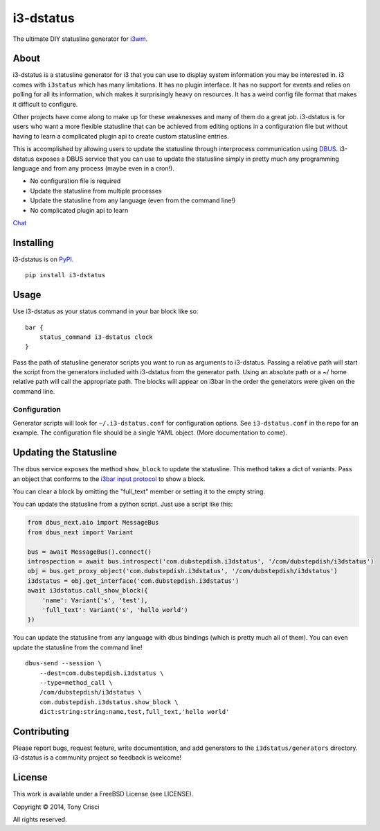 i3-dstatus
==========

The ultimate DIY statusline generator for `i3wm <http://i3wm.org>`__.

About
-----

i3-dstatus is a statusline generator for i3 that you can use to display
system information you may be interested in. i3 comes with ``i3status``
which has many limitations. It has no plugin interface. It has no
support for events and relies on polling for all its information, which
makes it surprisingly heavy on resources. It has a weird config file
format that makes it difficult to configure.

Other projects have come along to make up for these weaknesses and many
of them do a great job. i3-dstatus is for users who want a more flexible
statusline that can be achieved from editing options in a configuration
file but without having to learn a complicated plugin api to create
custom statusline entries.

This is accomplished by allowing users to update the statusline through
interprocess communication using
`DBUS <http://www.freedesktop.org/wiki/Software/dbus/>`__. i3-dstatus
exposes a DBUS service that you can use to update the statusline simply
in pretty much any programming language and from any process (maybe even
in a cron!).

-  No configuration file is required
-  Update the statusline from multiple processes
-  Update the statusline from any language (even from the command line!)
-  No complicated plugin api to learn

`Chat <https://discord.gg/UdbXHVX>`__

Installing
----------

i3-dstatus is on `PyPI <https://pypi.python.org/pypi/i3-dstatus>`__.

::

    pip install i3-dstatus

Usage
-----

Use i3-dstatus as your status command in your bar block like so:

::

    bar {
        status_command i3-dstatus clock
    }

Pass the path of statusline generator scripts you want to run as
arguments to i3-dstatus. Passing a relative path will start the script
from the generators included with i3-dstatus from the generator path.
Using an absolute path or a ~/ home relative path will call the
appropriate path. The blocks will appear on i3bar in the order the
generators were given on the command line.

Configuration
~~~~~~~~~~~~~

Generator scripts will look for ``~/.i3-dstatus.conf`` for configuration
options. See ``i3-dstatus.conf`` in the repo for an example. The
configuration file should be a single YAML object. (More documentation
to come).

Updating the Statusline
-----------------------

The dbus service exposes the method ``show_block`` to update the
statusline. This method takes a dict of variants. Pass an object that
conforms to the `i3bar input
protocol <http://i3wm.org/docs/i3bar-protocol.html>`__ to show a block.

You can clear a block by omitting the "full\_text" member or setting it
to the empty string.

You can update the statusline from a python script. Just use a script
like this:

.. code:: python

    from dbus_next.aio import MessageBus
    from dbus_next import Variant

    bus = await MessageBus().connect()
    introspection = await bus.introspect('com.dubstepdish.i3dstatus', '/com/dubstepdish/i3dstatus')
    obj = bus.get_proxy_object('com.dubstepdish.i3dstatus', '/com/dubstepdish/i3dstatus')
    i3dstatus = obj.get_interface('com.dubstepdish.i3dstatus')
    await i3dstatus.call_show_block({
        'name': Variant('s', 'test'),
        'full_text': Variant('s', 'hello world')
    })

You can update the statusline from any language with dbus bindings
(which is pretty much all of them). You can even update the statusline
from the command line!

::

    dbus-send --session \
        --dest=com.dubstepdish.i3dstatus \
        --type=method_call \
        /com/dubstepdish/i3dstatus \
        com.dubstepdish.i3dstatus.show_block \
        dict:string:string:name,test,full_text,'hello world'

Contributing
------------

Please report bugs, request feature, write documentation, and add
generators to the ``i3dstatus/generators`` directory. i3-dstatus is a community
project so feedback is welcome!

License
-------

This work is available under a FreeBSD License (see LICENSE).

Copyright © 2014, Tony Crisci

All rights reserved.
